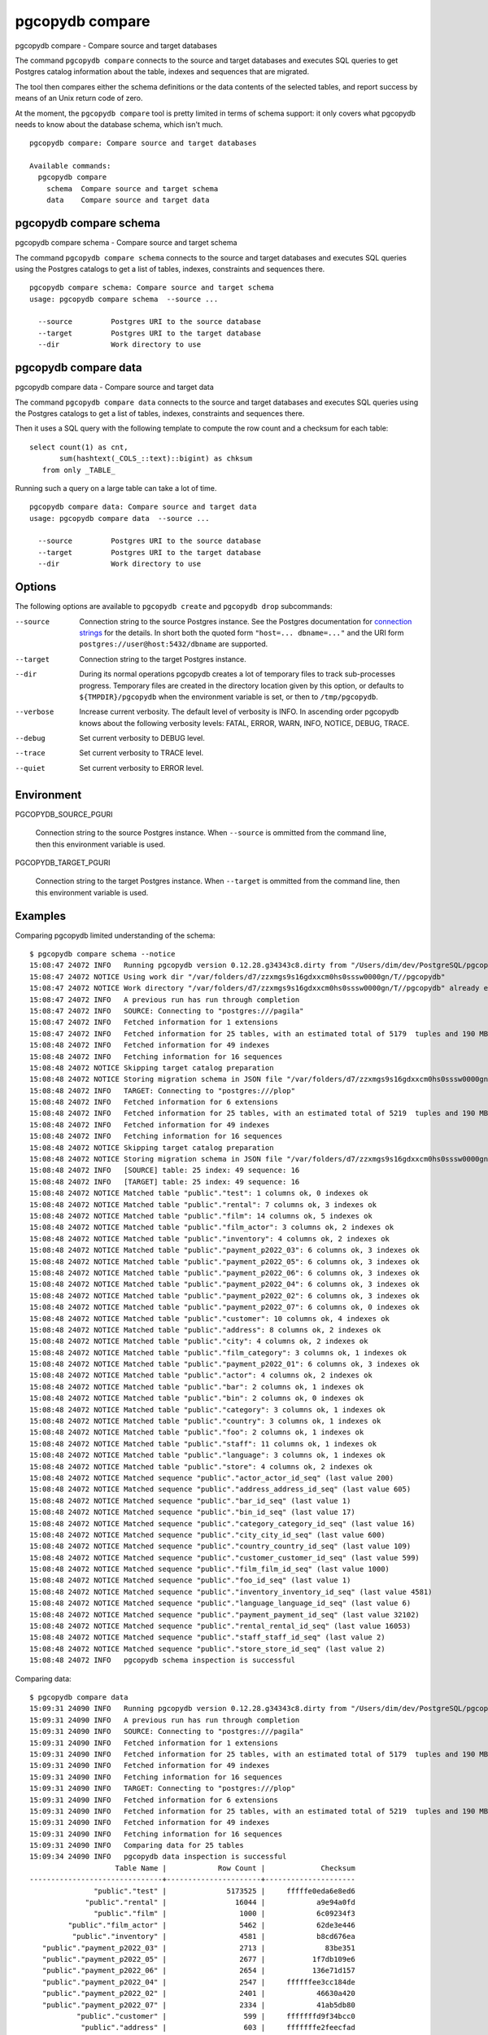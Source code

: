 .. _pgcopydb_compare:

pgcopydb compare
=================

pgcopydb compare - Compare source and target databases

The command ``pgcopydb compare`` connects to the source and target databases
and executes SQL queries to get Postgres catalog information about the
table, indexes and sequences that are migrated.

The tool then compares either the schema definitions or the data contents of
the selected tables, and report success by means of an Unix return code of
zero.

At the moment, the ``pgcopydb compare`` tool is pretty limited in terms of
schema support: it only covers what pgcopydb needs to know about the
database schema, which isn't much.

::

   pgcopydb compare: Compare source and target databases

   Available commands:
     pgcopydb compare
       schema  Compare source and target schema
       data    Compare source and target data

.. _pgcopydb_compare_schema:

pgcopydb compare schema
-----------------------

pgcopydb compare schema - Compare source and target schema

The command ``pgcopydb compare schema`` connects to the source and target
databases and executes SQL queries using the Postgres catalogs to get a list
of tables, indexes, constraints and sequences there.

::

   pgcopydb compare schema: Compare source and target schema
   usage: pgcopydb compare schema  --source ...

     --source         Postgres URI to the source database
     --target         Postgres URI to the target database
     --dir            Work directory to use


.. _pgcopydb_compare_data:

pgcopydb compare data
---------------------

pgcopydb compare data - Compare source and target data

The command ``pgcopydb compare data`` connects to the source and target
databases and executes SQL queries using the Postgres catalogs to get a list
of tables, indexes, constraints and sequences there.

Then it uses a SQL query with the following template to compute the row
count and a checksum for each table::

  select count(1) as cnt,
         sum(hashtext(_COLS_::text)::bigint) as chksum
     from only _TABLE_

Running such a query on a large table can take a lot of time.

::

   pgcopydb compare data: Compare source and target data
   usage: pgcopydb compare data  --source ...

     --source         Postgres URI to the source database
     --target         Postgres URI to the target database
     --dir            Work directory to use


Options
-------

The following options are available to ``pgcopydb create`` and ``pgcopydb
drop`` subcommands:

--source

  Connection string to the source Postgres instance. See the Postgres
  documentation for `connection strings`__ for the details. In short both
  the quoted form ``"host=... dbname=..."`` and the URI form
  ``postgres://user@host:5432/dbname`` are supported.

  __ https://www.postgresql.org/docs/current/libpq-connect.html#LIBPQ-CONNSTRING

--target

  Connection string to the target Postgres instance.

--dir

  During its normal operations pgcopydb creates a lot of temporary files to
  track sub-processes progress. Temporary files are created in the directory
  location given by this option, or defaults to
  ``${TMPDIR}/pgcopydb`` when the environment variable is set, or
  then to ``/tmp/pgcopydb``.

--verbose

  Increase current verbosity. The default level of verbosity is INFO. In
  ascending order pgcopydb knows about the following verbosity levels:
  FATAL, ERROR, WARN, INFO, NOTICE, DEBUG, TRACE.

--debug

  Set current verbosity to DEBUG level.

--trace

  Set current verbosity to TRACE level.

--quiet

  Set current verbosity to ERROR level.

Environment
-----------

PGCOPYDB_SOURCE_PGURI

  Connection string to the source Postgres instance. When ``--source`` is
  ommitted from the command line, then this environment variable is used.

PGCOPYDB_TARGET_PGURI

  Connection string to the target Postgres instance. When ``--target`` is
  ommitted from the command line, then this environment variable is used.

Examples
--------

Comparing pgcopydb limited understanding of the schema:

::

   $ pgcopydb compare schema --notice
   15:08:47 24072 INFO   Running pgcopydb version 0.12.28.g34343c8.dirty from "/Users/dim/dev/PostgreSQL/pgcopydb/src/bin/pgcopydb/pgcopydb"
   15:08:47 24072 NOTICE Using work dir "/var/folders/d7/zzxmgs9s16gdxxcm0hs0sssw0000gn/T//pgcopydb"
   15:08:47 24072 NOTICE Work directory "/var/folders/d7/zzxmgs9s16gdxxcm0hs0sssw0000gn/T//pgcopydb" already exists
   15:08:47 24072 INFO   A previous run has run through completion
   15:08:47 24072 INFO   SOURCE: Connecting to "postgres:///pagila"
   15:08:47 24072 INFO   Fetched information for 1 extensions
   15:08:47 24072 INFO   Fetched information for 25 tables, with an estimated total of 5179  tuples and 190 MB
   15:08:48 24072 INFO   Fetched information for 49 indexes
   15:08:48 24072 INFO   Fetching information for 16 sequences
   15:08:48 24072 NOTICE Skipping target catalog preparation
   15:08:48 24072 NOTICE Storing migration schema in JSON file "/var/folders/d7/zzxmgs9s16gdxxcm0hs0sssw0000gn/T//pgcopydb/compare/source-schema.json"
   15:08:48 24072 INFO   TARGET: Connecting to "postgres:///plop"
   15:08:48 24072 INFO   Fetched information for 6 extensions
   15:08:48 24072 INFO   Fetched information for 25 tables, with an estimated total of 5219  tuples and 190 MB
   15:08:48 24072 INFO   Fetched information for 49 indexes
   15:08:48 24072 INFO   Fetching information for 16 sequences
   15:08:48 24072 NOTICE Skipping target catalog preparation
   15:08:48 24072 NOTICE Storing migration schema in JSON file "/var/folders/d7/zzxmgs9s16gdxxcm0hs0sssw0000gn/T//pgcopydb/compare/target-schema.json"
   15:08:48 24072 INFO   [SOURCE] table: 25 index: 49 sequence: 16
   15:08:48 24072 INFO   [TARGET] table: 25 index: 49 sequence: 16
   15:08:48 24072 NOTICE Matched table "public"."test": 1 columns ok, 0 indexes ok
   15:08:48 24072 NOTICE Matched table "public"."rental": 7 columns ok, 3 indexes ok
   15:08:48 24072 NOTICE Matched table "public"."film": 14 columns ok, 5 indexes ok
   15:08:48 24072 NOTICE Matched table "public"."film_actor": 3 columns ok, 2 indexes ok
   15:08:48 24072 NOTICE Matched table "public"."inventory": 4 columns ok, 2 indexes ok
   15:08:48 24072 NOTICE Matched table "public"."payment_p2022_03": 6 columns ok, 3 indexes ok
   15:08:48 24072 NOTICE Matched table "public"."payment_p2022_05": 6 columns ok, 3 indexes ok
   15:08:48 24072 NOTICE Matched table "public"."payment_p2022_06": 6 columns ok, 3 indexes ok
   15:08:48 24072 NOTICE Matched table "public"."payment_p2022_04": 6 columns ok, 3 indexes ok
   15:08:48 24072 NOTICE Matched table "public"."payment_p2022_02": 6 columns ok, 3 indexes ok
   15:08:48 24072 NOTICE Matched table "public"."payment_p2022_07": 6 columns ok, 0 indexes ok
   15:08:48 24072 NOTICE Matched table "public"."customer": 10 columns ok, 4 indexes ok
   15:08:48 24072 NOTICE Matched table "public"."address": 8 columns ok, 2 indexes ok
   15:08:48 24072 NOTICE Matched table "public"."city": 4 columns ok, 2 indexes ok
   15:08:48 24072 NOTICE Matched table "public"."film_category": 3 columns ok, 1 indexes ok
   15:08:48 24072 NOTICE Matched table "public"."payment_p2022_01": 6 columns ok, 3 indexes ok
   15:08:48 24072 NOTICE Matched table "public"."actor": 4 columns ok, 2 indexes ok
   15:08:48 24072 NOTICE Matched table "public"."bar": 2 columns ok, 1 indexes ok
   15:08:48 24072 NOTICE Matched table "public"."bin": 2 columns ok, 0 indexes ok
   15:08:48 24072 NOTICE Matched table "public"."category": 3 columns ok, 1 indexes ok
   15:08:48 24072 NOTICE Matched table "public"."country": 3 columns ok, 1 indexes ok
   15:08:48 24072 NOTICE Matched table "public"."foo": 2 columns ok, 1 indexes ok
   15:08:48 24072 NOTICE Matched table "public"."staff": 11 columns ok, 1 indexes ok
   15:08:48 24072 NOTICE Matched table "public"."language": 3 columns ok, 1 indexes ok
   15:08:48 24072 NOTICE Matched table "public"."store": 4 columns ok, 2 indexes ok
   15:08:48 24072 NOTICE Matched sequence "public"."actor_actor_id_seq" (last value 200)
   15:08:48 24072 NOTICE Matched sequence "public"."address_address_id_seq" (last value 605)
   15:08:48 24072 NOTICE Matched sequence "public"."bar_id_seq" (last value 1)
   15:08:48 24072 NOTICE Matched sequence "public"."bin_id_seq" (last value 17)
   15:08:48 24072 NOTICE Matched sequence "public"."category_category_id_seq" (last value 16)
   15:08:48 24072 NOTICE Matched sequence "public"."city_city_id_seq" (last value 600)
   15:08:48 24072 NOTICE Matched sequence "public"."country_country_id_seq" (last value 109)
   15:08:48 24072 NOTICE Matched sequence "public"."customer_customer_id_seq" (last value 599)
   15:08:48 24072 NOTICE Matched sequence "public"."film_film_id_seq" (last value 1000)
   15:08:48 24072 NOTICE Matched sequence "public"."foo_id_seq" (last value 1)
   15:08:48 24072 NOTICE Matched sequence "public"."inventory_inventory_id_seq" (last value 4581)
   15:08:48 24072 NOTICE Matched sequence "public"."language_language_id_seq" (last value 6)
   15:08:48 24072 NOTICE Matched sequence "public"."payment_payment_id_seq" (last value 32102)
   15:08:48 24072 NOTICE Matched sequence "public"."rental_rental_id_seq" (last value 16053)
   15:08:48 24072 NOTICE Matched sequence "public"."staff_staff_id_seq" (last value 2)
   15:08:48 24072 NOTICE Matched sequence "public"."store_store_id_seq" (last value 2)
   15:08:48 24072 INFO   pgcopydb schema inspection is successful

Comparing data:

::

   $ pgcopydb compare data
   15:09:31 24090 INFO   Running pgcopydb version 0.12.28.g34343c8.dirty from "/Users/dim/dev/PostgreSQL/pgcopydb/src/bin/pgcopydb/pgcopydb"
   15:09:31 24090 INFO   A previous run has run through completion
   15:09:31 24090 INFO   SOURCE: Connecting to "postgres:///pagila"
   15:09:31 24090 INFO   Fetched information for 1 extensions
   15:09:31 24090 INFO   Fetched information for 25 tables, with an estimated total of 5179  tuples and 190 MB
   15:09:31 24090 INFO   Fetched information for 49 indexes
   15:09:31 24090 INFO   Fetching information for 16 sequences
   15:09:31 24090 INFO   TARGET: Connecting to "postgres:///plop"
   15:09:31 24090 INFO   Fetched information for 6 extensions
   15:09:31 24090 INFO   Fetched information for 25 tables, with an estimated total of 5219  tuples and 190 MB
   15:09:31 24090 INFO   Fetched information for 49 indexes
   15:09:31 24090 INFO   Fetching information for 16 sequences
   15:09:31 24090 INFO   Comparing data for 25 tables
   15:09:34 24090 INFO   pgcopydb data inspection is successful
                       Table Name |            Row Count |             Checksum
   -------------------------------+----------------------+---------------------
                  "public"."test" |              5173525 |     fffffe0eda6e8ed6
                "public"."rental" |                16044 |            a9e94a0fd
                  "public"."film" |                 1000 |            6c09234f3
            "public"."film_actor" |                 5462 |            62de3e446
             "public"."inventory" |                 4581 |            b8cd676ea
      "public"."payment_p2022_03" |                 2713 |              83be351
      "public"."payment_p2022_05" |                 2677 |           1f7db109e6
      "public"."payment_p2022_06" |                 2654 |           136e71d157
      "public"."payment_p2022_04" |                 2547 |     ffffffee3cc184de
      "public"."payment_p2022_02" |                 2401 |            46630a420
      "public"."payment_p2022_07" |                 2334 |            41ab5db80
              "public"."customer" |                  599 |     fffffffd9f34bcc0
               "public"."address" |                  603 |     fffffffe2feecfad
                  "public"."city" |                  600 |            408b30b2b
         "public"."film_category" |                 1000 |     fffffff7416d4e14
      "public"."payment_p2022_01" |                  723 |     fffffffb62e13a74
                 "public"."actor" |                  200 |             59093ce3
                   "public"."bar" |                    1 |             4b05576b
                   "public"."bin" |                   17 |     ffffffff8f6be7b1
              "public"."category" |                   16 |     fffffffd669034f7
               "public"."country" |                  109 |     fffffffd359c2b94
                   "public"."foo" |                    2 |             6bc8e3ff
                 "public"."staff" |                    2 |     ffffffff97467951
              "public"."language" |                    6 |            1922751a8
                 "public"."store" |                    2 |             441cc744
